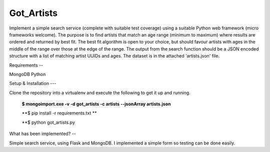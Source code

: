 ===============================
Got_Artists
===============================

Implement a simple search service (complete with suitable test coverage) using a suitable Python web framework (micro frameworks welcome). The purpose is to find artists that match an age range (minimum to maximum) where results are ordered and returned by best fit. The best fit algorithm is open to your choice, but should favour artists with ages in the middle of the range over those at the edge of the range. The output from the search function should be a JSON encoded structure with a list of matching artist UUIDs and ages. The dataset is in the attached 'artists.json' file.


Requirements
--

MongoDB
Python


Setup & Installation
---

Clone the repository into a virtualenv and execute the following to get it up and running.

 **$ mongoimport.exe -v -d got_artists -c artists --jsonArray artists.json**
 
 **$ pip install -r requirements.txt **
 
 **$ python got_artists.py
 
 

What has been implemented?
--

Simple search service, using Flask and MongoDB. I implemented a simple form so testing can be done easily.
